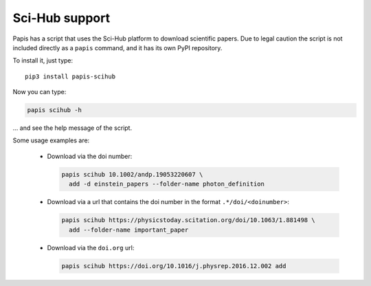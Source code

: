 Sci-Hub support
===============

.. image:: https://badge.fury.io/py/papis-scihub.svg
    :target: https://badge.fury.io/py/papis-scihub

Papis has a script that uses the Sci-Hub platform to download scientific papers.
Due to legal caution the script is not included directly as a ``papis`` command,
and it has its own PyPI repository.

To install it, just type:

::

  pip3 install papis-scihub


Now you can type:

.. code:: bash

  papis scihub -h

... and see the help message of the script.

Some usage examples are:

  - Download via the doi number:

    .. code:: bash

      papis scihub 10.1002/andp.19053220607 \
        add -d einstein_papers --folder-name photon_definition

  - Download via a url that contains the doi number in the format ``.*/doi/<doinumber>``:

    .. code:: bash

      papis scihub https://physicstoday.scitation.org/doi/10.1063/1.881498 \
        add --folder-name important_paper

  - Download via the ``doi.org`` url:

    .. code:: bash

      papis scihub https://doi.org/10.1016/j.physrep.2016.12.002 add



